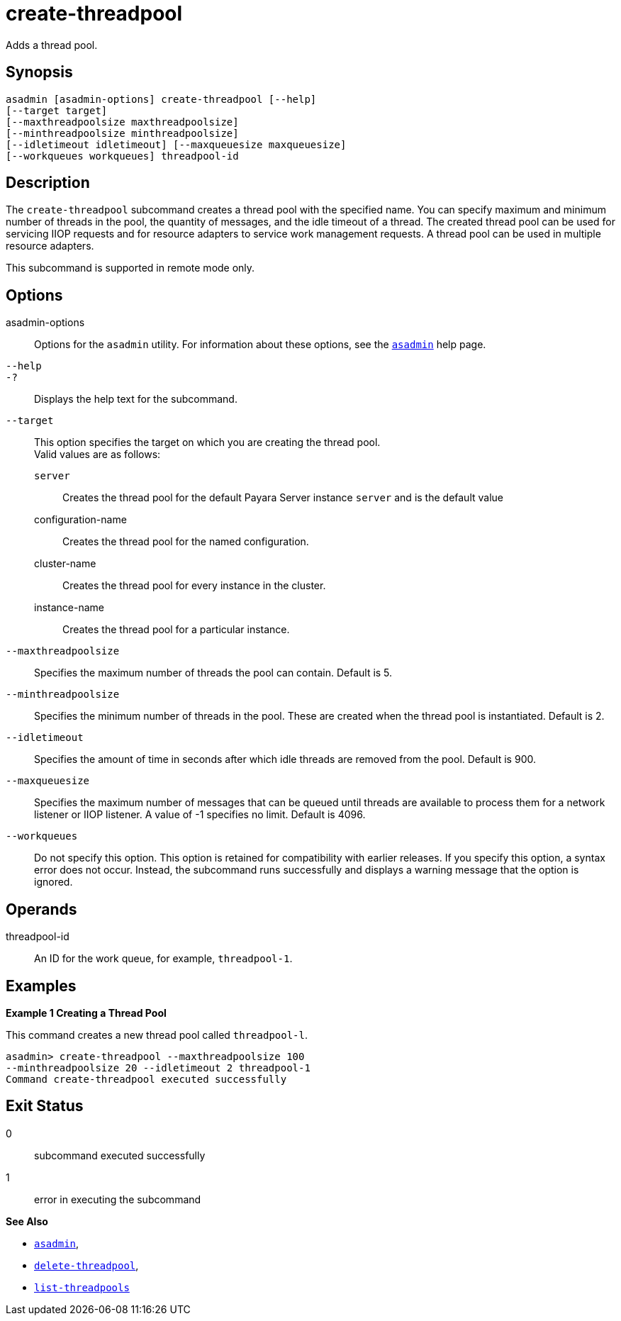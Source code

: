 [[create-threadpool]]
= create-threadpool

Adds a thread pool.

[[synopsis]]
== Synopsis

[source,shell]
----
asadmin [asadmin-options] create-threadpool [--help] 
[--target target] 
[--maxthreadpoolsize maxthreadpoolsize] 
[--minthreadpoolsize minthreadpoolsize] 
[--idletimeout idletimeout] [--maxqueuesize maxqueuesize]
[--workqueues workqueues] threadpool-id
----

[[description]]
== Description

The `create-threadpool` subcommand creates a thread pool with the specified name. You can specify maximum and minimum number of threads in
the pool, the quantity of messages, and the idle timeout of a thread. The created thread pool can be used for servicing IIOP requests and for
resource adapters to service work management requests. A thread pool can be used in multiple resource adapters.

This subcommand is supported in remote mode only.

[[options]]
== Options

asadmin-options::
  Options for the `asadmin` utility. For information about these options, see the xref:asadmin.adoc#asadmin-1m[`asadmin`] help page.
`--help`::
`-?`::
  Displays the help text for the subcommand.
`--target`::
  This option specifies the target on which you are creating the thread pool. +
  Valid values are as follows: +
  `server`;;
    Creates the thread pool for the default Payara Server instance `server` and is the default value
  configuration-name;;
    Creates the thread pool for the named configuration.
  cluster-name;;
    Creates the thread pool for every instance in the cluster.
  instance-name;;
    Creates the thread pool for a particular instance.
`--maxthreadpoolsize`::
  Specifies the maximum number of threads the pool can contain. Default
  is 5.
`--minthreadpoolsize`::
  Specifies the minimum number of threads in the pool. These are created when the thread pool is instantiated. Default is 2.
`--idletimeout`::
  Specifies the amount of time in seconds after which idle threads are removed from the pool. Default is 900.
`--maxqueuesize`::
  Specifies the maximum number of messages that can be queued until threads are available to process them for a network listener or IIOP listener. A value of -1 specifies no limit. Default is 4096.
`--workqueues`::
  Do not specify this option. This option is retained for compatibility with earlier releases. If you specify this option, a syntax error does
  not occur. Instead, the subcommand runs successfully and displays a warning message that the option is ignored.

[[operands]]
== Operands

threadpool-id::
  An ID for the work queue, for example, `threadpool-1`.

[[examples]]
== Examples

*Example 1 Creating a Thread Pool*

This command creates a new thread pool called `threadpool-l`.

[source,shell]
----
asadmin> create-threadpool --maxthreadpoolsize 100 
--minthreadpoolsize 20 --idletimeout 2 threadpool-1
Command create-threadpool executed successfully
----

[[exit-status]]
== Exit Status

0::
  subcommand executed successfully
1::
  error in executing the subcommand

*See Also*

* xref:asadmin.adoc#asadmin-1m[`asadmin`],
* xref:delete-threadpool.adoc#delete-threadpool[`delete-threadpool`],
* xref:list-threadpools.adoc#list-threadpools[`list-threadpools`]


